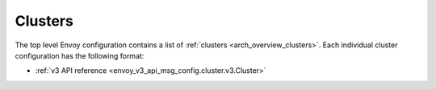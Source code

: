 .. _config_clusters:

Clusters
========

The top level Envoy configuration contains a list of :ref:`clusters <arch_overview_clusters>`.
Each individual cluster configuration has the following format:

* :ref:`v3 API reference <envoy_v3_api_msg_config.cluster.v3.Cluster>`
